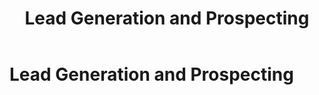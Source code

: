 :PROPERTIES:
:ID:       d5aa9d0a-46ba-4e73-84d5-b2d408dd8bfd
:END:
#+title: Lead Generation and Prospecting
#+filetags: :SKILL:
* Lead Generation and Prospecting
:PROPERTIES:
:SKILL_NAME: Lead Generation and Prospecting
:CATEGORY: Sales & Sales Operations
:PROFICIENCY: Proficient
:ATS_KEYWORDS: High-Volume Prospecting, Cold Calling (100+ dials/day), C-Level Engagement, Lead Qualification, Referral Network Development, Channel Partner Development (ISOs), Appointment Setting.
:END:


